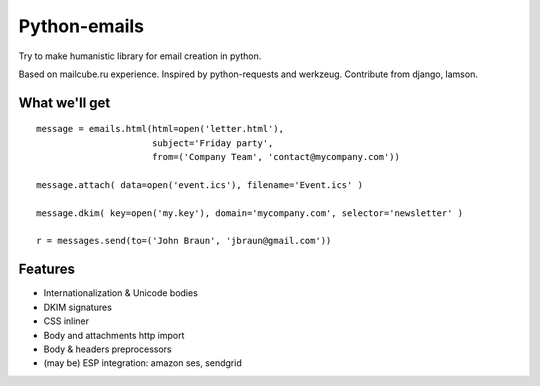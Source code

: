 Python-emails
=============

Try to make humanistic library for email creation in python.

Based on mailcube.ru experience. Inspired by python-requests and
werkzeug. Contribute from django, lamson.

What we'll get
--------------

::

    message = emails.html(html=open('letter.html'),
                          subject='Friday party',
                          from=('Company Team', 'contact@mycompany.com'))

    message.attach( data=open('event.ics'), filename='Event.ics' )

    message.dkim( key=open('my.key'), domain='mycompany.com', selector='newsletter' )

    r = messages.send(to=('John Braun', 'jbraun@gmail.com'))



Features
--------

-  Internationalization & Unicode bodies
-  DKIM signatures
-  CSS inliner
-  Body and attachments http import
-  Body & headers preprocessors
-  (may be) ESP integration: amazon ses, sendgrid

